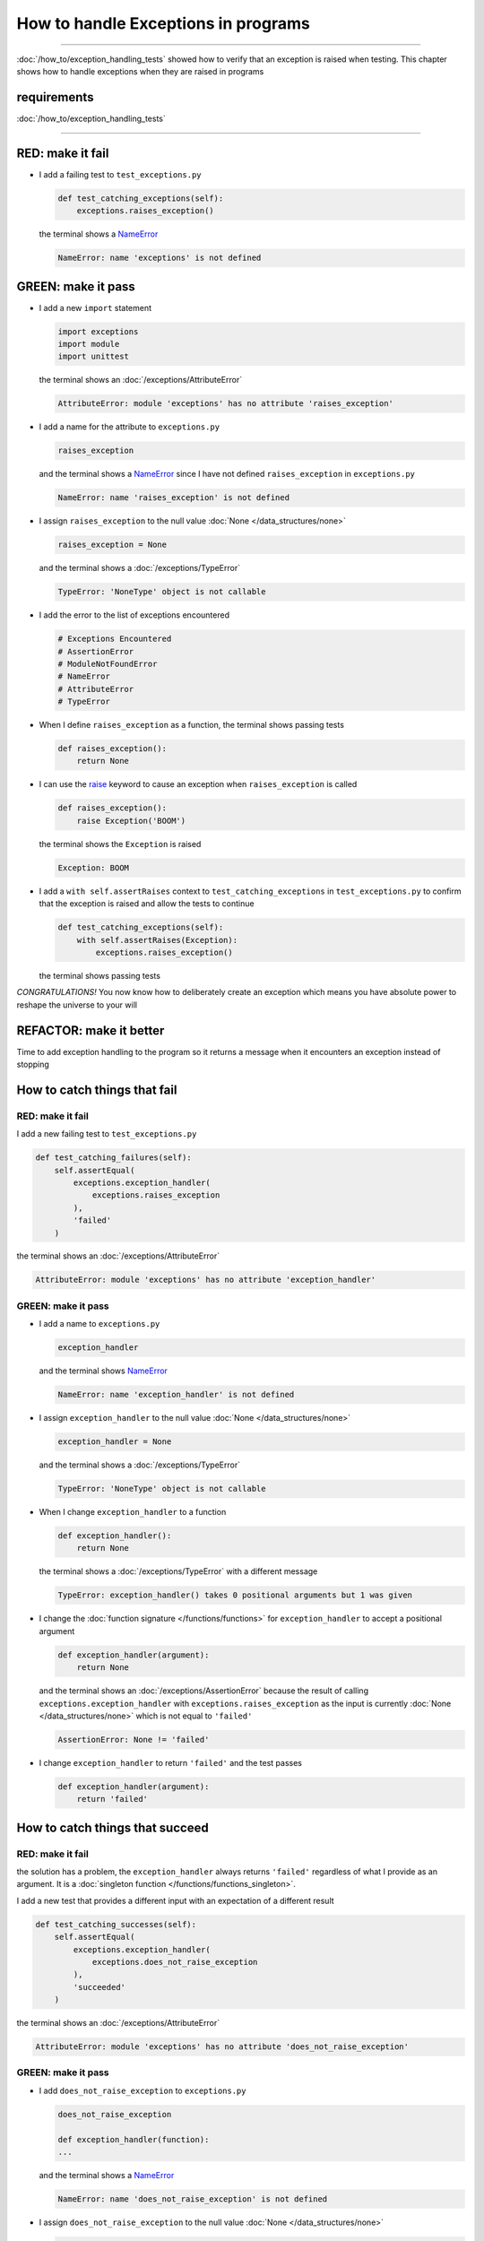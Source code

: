 
#####################################
How to handle Exceptions in programs
#####################################

.. raw:: html

  <iframe width="560" height="315" src="https://www.youtube-nocookie.com/embed/tqMRKfPwDAc?si=UMy_NkJvL4Aql8Dq" title="YouTube video player" frameborder="0" allow="accelerometer; autoplay; clipboard-write; encrypted-media; gyroscope; picture-in-picture; web-share" allowfullscreen></iframe>

----

:doc:`/how_to/exception_handling_tests` showed how to verify that an exception is raised when testing. This chapter shows how to handle exceptions when they are raised in programs

*************************
requirements
*************************

:doc:`/how_to/exception_handling_tests`

----

*************************
RED: make it fail
*************************

* I add a failing test to ``test_exceptions.py``

  .. code-block:: python

    def test_catching_exceptions(self):
        exceptions.raises_exception()

  the terminal shows a `NameError <https://docs.python.org/3/library/exceptions.html?highlight=exceptions#NameError>`_

  .. code-block:: python

    NameError: name 'exceptions' is not defined

*************************
GREEN: make it pass
*************************

* I add a new ``import`` statement

  .. code-block:: python

    import exceptions
    import module
    import unittest

  the terminal shows an :doc:`/exceptions/AttributeError`

  .. code-block:: python

    AttributeError: module 'exceptions' has no attribute 'raises_exception'

* I add a name for the attribute to ``exceptions.py``

  .. code-block:: python

    raises_exception

  and the terminal shows a `NameError <https://docs.python.org/3/library/exceptions.html?highlight=exceptions#NameError>`_ since I have not defined ``raises_exception`` in ``exceptions.py``

  .. code-block:: python

    NameError: name 'raises_exception' is not defined

* I assign ``raises_exception`` to the null value :doc:`None </data_structures/none>`

  .. code-block:: python

    raises_exception = None

  and the terminal shows a :doc:`/exceptions/TypeError`

  .. code-block:: python

    TypeError: 'NoneType' object is not callable

* I add the error to the list of exceptions encountered

  .. code-block:: python

    # Exceptions Encountered
    # AssertionError
    # ModuleNotFoundError
    # NameError
    # AttributeError
    # TypeError

* When I define ``raises_exception`` as a function, the terminal shows passing tests

  .. code-block:: python

    def raises_exception():
        return None

* I can use the `raise <https://docs.python.org/3/reference/simple_stmts.html#the-raise-statement>`_ keyword to cause an exception when ``raises_exception`` is called

  .. code-block:: python

    def raises_exception():
        raise Exception('BOOM')

  the terminal shows the ``Exception`` is raised

  .. code-block:: python

    Exception: BOOM

* I add a ``with self.assertRaises`` context to ``test_catching_exceptions`` in ``test_exceptions.py`` to confirm that the exception is raised and allow the tests to continue

  .. code-block:: python

    def test_catching_exceptions(self):
        with self.assertRaises(Exception):
            exceptions.raises_exception()

  the terminal shows passing tests

*CONGRATULATIONS!*
You now know how to deliberately create an exception which means you have absolute power to reshape the universe to your will

*************************
REFACTOR: make it better
*************************

Time to add exception handling to the program so it returns a message when it encounters an exception instead of stopping


******************************
How to catch things that fail
******************************

RED: make it fail
==================

I add a new failing test to ``test_exceptions.py``

.. code-block:: python

  def test_catching_failures(self):
      self.assertEqual(
          exceptions.exception_handler(
              exceptions.raises_exception
          ),
          'failed'
      )

the terminal shows an :doc:`/exceptions/AttributeError`

.. code-block::

  AttributeError: module 'exceptions' has no attribute 'exception_handler'

GREEN: make it pass
====================

* I add a name to ``exceptions.py``

  .. code-block:: python

    exception_handler

  and the terminal shows `NameError <https://docs.python.org/3/library/exceptions.html?highlight=exceptions#NameError>`_

  .. code-block:: python

    NameError: name 'exception_handler' is not defined

* I assign ``exception_handler`` to the null value :doc:`None </data_structures/none>`

  .. code-block:: python

    exception_handler = None

  and the terminal shows a :doc:`/exceptions/TypeError`

  .. code-block:: python

    TypeError: 'NoneType' object is not callable

* When I change ``exception_handler`` to a function

  .. code-block:: python

    def exception_handler():
        return None

  the terminal shows a :doc:`/exceptions/TypeError` with a different message

  .. code-block:: python

    TypeError: exception_handler() takes 0 positional arguments but 1 was given

* I change the :doc:`function signature </functions/functions>` for ``exception_handler`` to accept a positional argument

  .. code-block:: python

    def exception_handler(argument):
        return None

  and the terminal shows an :doc:`/exceptions/AssertionError` because the result of calling ``exceptions.exception_handler`` with ``exceptions.raises_exception`` as the input is currently :doc:`None </data_structures/none>` which is not equal to ``'failed'``

  .. code-block:: python

    AssertionError: None != 'failed'

* I change ``exception_handler`` to return ``'failed'`` and the test passes

  .. code-block:: python

    def exception_handler(argument):
        return 'failed'

*********************************
How to catch things that succeed
*********************************

RED: make it fail
==================

the solution has a problem, the ``exception_handler`` always returns ``'failed'`` regardless of what I provide as an argument. It is a :doc:`singleton function </functions/functions_singleton>`.

I add a new test that provides a different input with an expectation of a different result

.. code-block:: python

  def test_catching_successes(self):
      self.assertEqual(
          exceptions.exception_handler(
              exceptions.does_not_raise_exception
          ),
          'succeeded'
      )

the terminal shows an :doc:`/exceptions/AttributeError`

.. code-block:: python

  AttributeError: module 'exceptions' has no attribute 'does_not_raise_exception'

GREEN: make it pass
====================

* I add ``does_not_raise_exception`` to ``exceptions.py``

  .. code-block:: python

    does_not_raise_exception

    def exception_handler(function):
    ...

  and the terminal shows a `NameError <https://docs.python.org/3/library/exceptions.html?highlight=exceptions#NameError>`_

  .. code-block:: python

    NameError: name 'does_not_raise_exception' is not defined

* I assign ``does_not_raise_exception`` to the null value :doc:`None </data_structures/none>`

  .. code-block:: python

    does_not_raise_exception = None

  and the terminal shows an :doc:`/exceptions/AssertionError` because the value returned by ``exceptions.exception_handler`` when given ``exceptions.does_not_raise_exception`` as input is ``'failed'`` which is not equal to ``'succeeded'``

  .. code-block::

    AssertionError: 'failed' != 'succeeded'

  To practice handling exceptions, I want the ``exception_handler`` function to return a different result based on the exceptions that occur within it

* I make ``exception_handler`` in ``exceptions.py`` call a function it receives as input

  .. code-block:: python

    def exception_handler(function):
        return function()

  the terminal shows a :doc:`/exceptions/TypeError` because ``does_not_raise_exception`` is not  `callable <https://docs.python.org/3/glossary.html#term-callable>`_

  .. code-block:: python

    function = None

        def exception_handler(function):
    >       return function()
    E       TypeError: 'NoneType' object is not callable

* I change ``does_not_raise_exception`` to a function to make it `callable <https://docs.python.org/3/glossary.html#term-callable>`_

  .. code-block:: python

    def does_not_raise_exception():
        return None

  the terminal shows an :doc:`/exceptions/AssertionError`

  .. code-block:: python

    AssertionError: None != 'succeeded'

  - The ``exception_handler`` :doc:`function </functions/functions>` returns the result of calling the :doc:`function </functions/functions>` it receives as input
  - When I call ``exceptions.exception_handler`` with ``exceptions.does_not_raise_exception`` as input, it calls the :doc:`function </functions/functions>` and returns the result
  - the result of calling ``exceptions.does_not_raise_exception`` is currently :doc:`None </data_structures/none>` which is not equal to ``'succeeded'`` and the result of calling ``exceptions.raises_exception`` is currently an Exception which is not equal to ``'failed'``

*****************************************
How to use try...except...else
*****************************************

`try...except...else <https://docs.python.org/3/reference/compound_stmts.html#the-try-statement>`_ statements are used to catch/handle exceptions in Python. This allows the program to make a decision when it encounters an Exception instead of ending execution.

I add a `try...except...else <https://docs.python.org/3/reference/compound_stmts.html#the-try-statement>`_ statement to ``exception_handler`` in ``exceptions.py`` to handle exceptions

.. code-block:: python

  def exception_handler(function):
      try:
          function()
      except Exception:
          return 'failed'
      else:
          return 'succeeded'

and the terminal shows passing tests

I think of the  `try...except...else <https://docs.python.org/3/reference/compound_stmts.html#the-try-statement>`_ statement as

* ``try`` **this**
* ``except Exception`` - when **this** raises an ``Exception`` do something
* ``else`` - when **this** does not raise an ``Exception`` do something else

In this case

* ``try`` **calling** ``function()``
* ``except Exception`` - when **calling** ``function()`` raises an ``Exception`` return ``'failed'``
* ``else`` - when **calling** ``function()`` does NOT raise an ``Exception`` return ``'succeeded'``


*****************************************
How to use try...except...else...finally
*****************************************

There is an extra clause in the `try <https://docs.python.org/3/reference/compound_stmts.html#the-try-statement>`_ statement called ``finally``. Anything in the ``finally`` clause is always run, regardless of what happens in the ``try...except...else`` blocks

RED: make it fail
=========================

I add a failing test to ``test_exceptions.py``

.. code-block:: python

  def test_finally_always_returns(self):
      self.assertEqual(
          exceptions.always_returns(
              exceptions.does_not_raise_exception
          ),
          "always returns this"
      )

the terminal shows an :doc:`/exceptions/AttributeError`

.. code-block:: python

  AttributeError: module 'exceptions' has no attribute 'always_returns'

GREEN: make it pass
=========================

* I add a name to ``exceptions.py``

  .. code-block:: python

    always_returns

  and the terminal shows a `NameError <https://docs.python.org/3/library/exceptions.html?highlight=exceptions#NameError>`_

  .. code-block:: python

    NameError: name 'always_returns' is not defined

* I assign the name to :doc:`None </data_structures/none>`

  .. code-block:: python

    always_returns = None

  and the terminal shows a :doc:`/exceptions/TypeError`

  .. code-block:: python

    TypeError: 'NoneType' object is not callable

* I redefine ``always_returns`` as a function

  .. code-block:: python

    def always_returns():
        return None

  and the terminal shows another :doc:`/exceptions/TypeError` but with a different message

  .. code-block:: python

    TypeError: always_returns() takes 0 positional arguments but 1 was given

* I change the signature of ``always_returns`` to accept a function, and return the result of calling it

  .. code-block:: python

    def always_returns(function):
        return function()

  the terminal shows an :doc:`/exceptions/AssertionError` because ``exceptions.always_returns`` returns the value of calling ``does_not_raise_exception`` which is :doc:`None </data_structures/none>` and is not equal to the expectation in the test which is ``'always returns this'``

  .. code-block:: python

    AssertionError: None != 'always returns this'

* I add exception handling using ``try...except...else``

  .. code-block:: python

    def always_returns(function):
        try:
            function()
        except Exception:
            return 'failed'
        else:
            return 'succeeded'

  the terminal shows an :doc:`/exceptions/AssertionError` with a different message. ``always_returns`` returns ``'succeeded'`` since no exception is raised when it calls ``does_not_raise_exception`` and ``'succeeded'`` is not equal to ``'always returns this'``

  .. code-block::

    AssertionError: 'succeeded' != 'always returns this'

* I can try adding another return statement to the function to see if that would work

  .. code-block:: python

    def always_returns(function):
        try:
            function()
        except Exception:
            return 'failed'
        else:
            return 'succeeded'
        return 'always returns this'

  no change, the terminal still has the same error. In Python the ``return`` statement is the last thing run in the function. Anything written after a ``return`` statement is ignored, ``always_returns`` currently returns ``succeeded`` from the ``else`` block and ignores the return statement below it

* I have to add a ``finally`` clause to force it to ignore the other return statements and only return what I want

  .. code-block:: python

    def always_returns(function):
        try:
            function()
        except Exception:
            return 'failed'
        else:
            return 'succeeded'
        finally:
            return 'always returns this'

  the terminal shows passing tests. The ``finally`` clause is always run regardless of what happens in the ``try..except..else`` blocks

* I add one more test to show that the code in the ``finally`` block will always run

  .. code-block:: python

    def test_finally_always_returns(self):
        self.assertEqual(
            exceptions.always_returns(
                exceptions.does_not_raise_exception
            ),
            "always returns this"
        )
        self.assertEqual(
            exceptions.always_returns(
                exceptions.raises_exception
            ),
            'succeeded'
        )

  the terminal shows an :doc:`/exceptions/AssertionError`

  .. code-block:: python

    AssertionError: 'always returns this' != 'succeeded'

* I change ``'succeeded'`` to match the expected value

  .. code-block:: python

    def test_finally_always_returns(self):
        self.assertEqual(
            exceptions.always_returns(
                exceptions.does_not_raise_exception
            ),
            "always returns this"
        )
        self.assertEqual(
            exceptions.always_returns(
                exceptions.raises_exception
            ),
            "always returns this"
        )

  and the test passes

.. NOTE::

  ``always_returns`` could have been defined as a :doc:`singleton function </functions/functions_singleton>` and the tests would still pass, but it would not show how to use ``try...except...else...finally`` ::

      def always_returns(function):
          return 'always returns this'

----

CONGRATULATIONS
Your python powers are growing, you have seen

* how to deliberately raise exceptions
* how to verify that exceptions are raised
* how to handle exceptions when they occur

You also encountered the following exceptions

* :doc:`/exceptions/AssertionError`
* :doc:`/exceptions/ModuleNotFoundError`
* `NameError <https://docs.python.org/3/library/exceptions.html?highlight=exceptions#NameError>`_
* :doc:`/exceptions/AttributeError`
* :doc:`/exceptions/TypeError`

.. admonition:: do you want to

Do you think you are ready to take on :doc:`/how_to/sleep_duration`?

----

:doc:`/code/code_exception_handling`